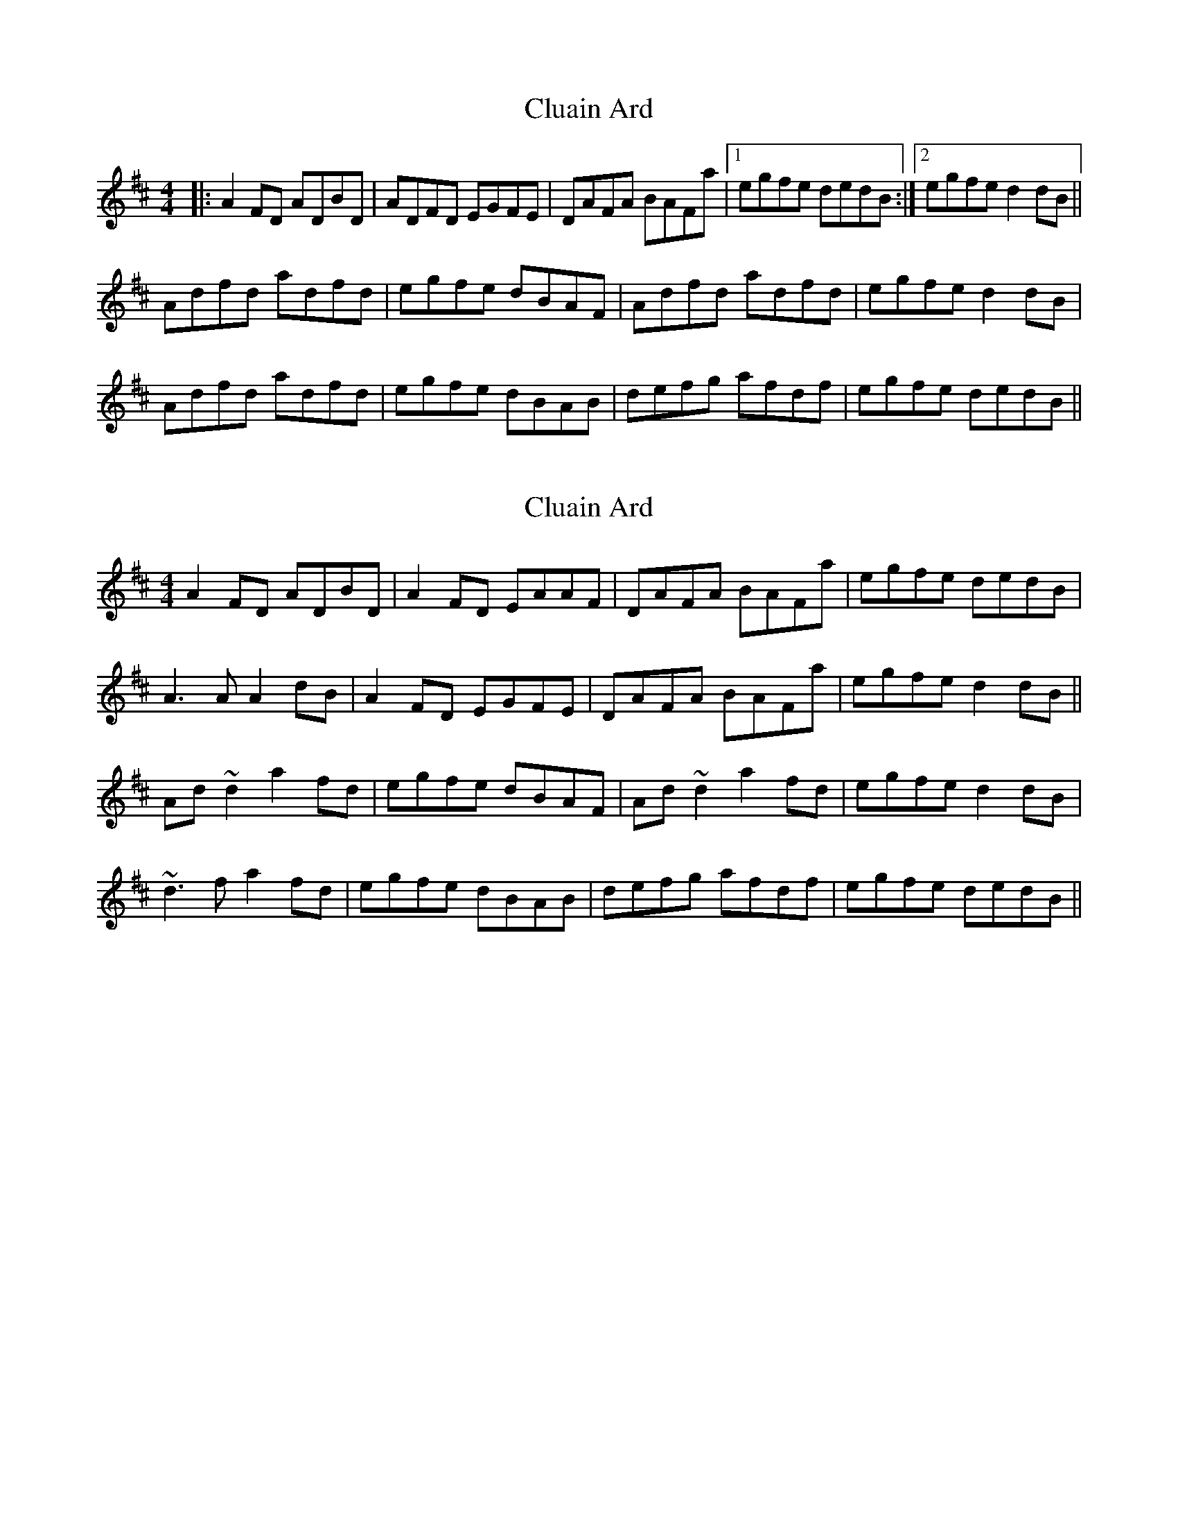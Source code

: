 X: 1
T: Cluain Ard
Z: slainte
S: https://thesession.org/tunes/8519#setting8519
R: reel
M: 4/4
L: 1/8
K: Dmaj
|:A2FD ADBD|ADFD EGFE|DAFA BAFa|1 egfe dedB:|2 egfe d2dB||
Adfd adfd|egfe dBAF|Adfd adfd|egfe d2dB|
Adfd adfd|egfe dBAB|defg afdf|egfe dedB||
X: 2
T: Cluain Ard
Z: slainte
S: https://thesession.org/tunes/8519#setting19549
R: reel
M: 4/4
L: 1/8
K: Dmaj
A2FD ADBD|A2FD EAAF|DAFA BAFa|egfe dedB|A3A A2dB|A2FD EGFE|DAFA BAFa|egfe d2dB||Ad~d2 a2fd|egfe dBAF|Ad~d2 a2fd|egfe d2dB|~d3f a2fd|egfe dBAB|defg afdf|egfe dedB||
